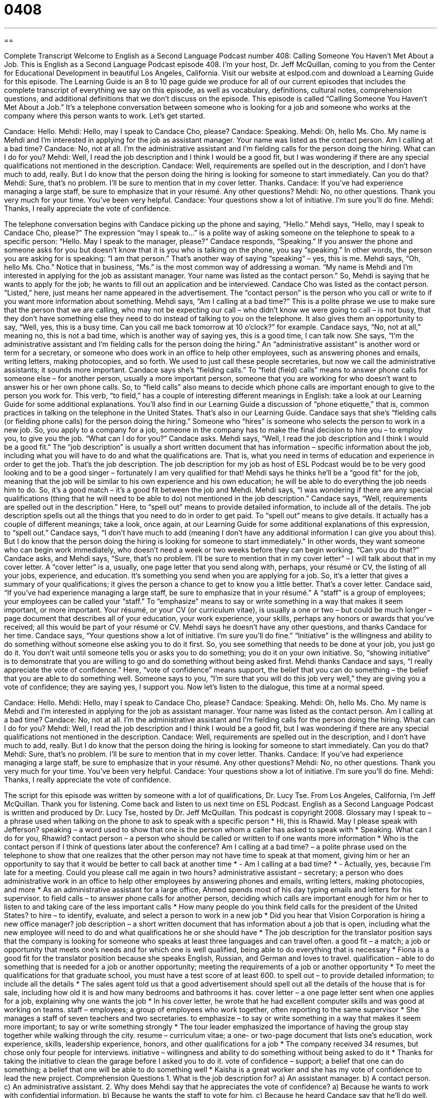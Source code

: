 = 0408
:toc: left
:toclevels: 3
:sectnums:
:stylesheet: ../../../myAdocCss.css

'''

== 

Complete Transcript
Welcome to English as a Second Language Podcast number 408: Calling Someone You Haven’t Met About a Job.
This is English as a Second Language Podcast episode 408. I’m your host, Dr. Jeff McQuillan, coming to you from the Center for Educational Development in beautiful Los Angeles, California.
Visit our website at eslpod.com and download a Learning Guide for this episode. The Learning Guide is an 8 to 10 page guide we produce for all of our current episodes that includes the complete transcript of everything we say on this episode, as well as vocabulary, definitions, cultural notes, comprehension questions, and additional definitions that we don’t discuss on the episode.
This episode is called “Calling Someone You Haven’t Met About a Job.” It’s a telephone conversation between someone who is looking for a job and someone who works at the company where this person wants to work. Let’s get started.
[start of dialogue]
Candace: Hello.
Mehdi: Hello, may I speak to Candace Cho, please?
Candace: Speaking.
Mehdi: Oh, hello Ms. Cho. My name is Mehdi and I’m interested in applying for the job as assistant manager. Your name was listed as the contact person. Am I calling at a bad time?
Candace: No, not at all. I’m the administrative assistant and I’m fielding calls for the person doing the hiring. What can I do for you?
Mehdi: Well, I read the job description and I think I would be a good fit, but I was wondering if there are any special qualifications not mentioned in the description.
Candace: Well, requirements are spelled out in the description, and I don’t have much to add, really. But I do know that the person doing the hiring is looking for someone to start immediately. Can you do that?
Mehdi: Sure, that’s no problem. I’ll be sure to mention that in my cover letter. Thanks.
Candace: If you’ve had experience managing a large staff, be sure to emphasize that in your résumé. Any other questions?
Mehdi: No, no other questions. Thank you very much for your time. You’ve been very helpful.
Candace: Your questions show a lot of initiative. I’m sure you’ll do fine.
Mehdi: Thanks, I really appreciate the vote of confidence.
[end of dialogue]
The telephone conversation begins with Candace picking up the phone and saying, “Hello.” Mehdi says, “Hello, may I speak to Candace Cho, please?” The expression “may I speak to...” is a polite way of asking someone on the telephone to speak to a specific person: “Hello. May I speak to the manager, please?”
Candace responds, “Speaking.” If you answer the phone and someone asks for you but doesn’t know that it is you who is talking on the phone, you say “speaking.” In other words, the person you are asking for is speaking: “I am that person.” That’s another way of saying “speaking” – yes, this is me.
Mehdi says, “Oh, hello Ms. Cho.” Notice that in business, “Ms.” is the most common way of addressing a woman. “My name is Mehdi and I’m interested in applying for the job as assistant manager. Your name was listed as the contact person.” So, Mehdi is saying that he wants to apply for the job; he wants to fill out an application and be interviewed. Candace Cho was listed as the contact person. “Listed,” here, just means her name appeared in the advertisement. The “contact person” is the person who you call or write to if you want more information about something.
Mehdi says, “Am I calling at a bad time?” This is a polite phrase we use to make sure that the person that we are calling, who may not be expecting our call – who didn’t know we were going to call – is not busy, that they don’t have something else they need to do instead of talking to you on the telephone. It also gives them an opportunity to say, “Well, yes, this is a busy time. Can you call me back tomorrow at 10 o’clock?” for example.
Candace says, “No, not at all,” meaning no, this is not a bad time, which is another way of saying yes, this is a good time, I can talk now. She says, “I’m the administrative assistant and I’m fielding calls for the person doing the hiring.” An “administrative assistant” is another word or term for a secretary, or someone who does work in an office to help other employees, such as answering phones and emails, writing letters, making photocopies, and so forth. We used to just call these people secretaries, but now we call the administrative assistants; it sounds more important.
Candace says she’s “fielding calls.” To “field (field) calls” means to answer phone calls for someone else – for another person, usually a more important person, someone that you are working for who doesn’t want to answer his or her own phone calls. So, to “field calls” also means to decide which phone calls are important enough to give to the person you work for. This verb, “to field,” has a couple of interesting different meanings in English: take a look at our Learning Guide for some additional explanations. You’ll also find in our Learning Guide a discussion of “phone etiquette,” that is, common practices in talking on the telephone in the United States. That’s also in our Learning Guide.
Candace says that she’s “fielding calls (or fielding phone calls) for the person doing the hiring.” Someone who “hires” is someone who selects the person to work in a new job. So, you apply to a company for a job, someone in the company has to make the final decision to hire you – to employ you, to give you the job.
“What can I do for you?” Candace asks. Mehdi says, “Well, I read the job description and I think I would be a good fit.” The “job description” is usually a short written document that has information – specific information about the job, including what you will have to do and what the qualifications are. That is, what you need in terms of education and experience in order to get the job. That’s the job description. The job description for my job as host of ESL Podcast would be to be very good looking and to be a good singer – fortunately I am very qualified for that! Mehdi says he thinks he’ll be a “good fit” for the job, meaning that the job will be similar to his own experience and his own education; he will be able to do everything the job needs him to do. So, it’s a good match – it’s a good fit between the job and Mehdi.
Mehdi says, “I was wondering if there are any special qualifications (thing that he will need to be able to do) not mentioned in the job description.” Candace says, “Well, requirements are spelled out in the description.” Here, to “spell out” means to provide detailed information, to include all of the details. The job description spells out all the things that you need to do in order to get paid. To “spell out” means to give details. It actually has a couple of different meanings; take a look, once again, at our Learning Guide for some additional explanations of this expression, to “spell out.”
Candace says, “I don’t have much to add (meaning I don’t have any additional information I can give you about this). But I do know that the person doing the hiring is looking for someone to start immediately.” In other words, they want someone who can begin work immediately, who doesn’t need a week or two weeks before they can begin working. “Can you do that?” Candace asks, and Mehdi says, “Sure, that’s no problem. I’ll be sure to mention that in my cover letter” – I will talk about that in my cover letter. A “cover letter” is a, usually, one page letter that you send along with, perhaps, your résumé or CV, the listing of all your jobs, experience, and education. It’s something you send when you are applying for a job. So, it’s a letter that gives a summary of your qualifications; it gives the person a chance to get to know you a little better. That’s a cover letter.
Candace said, “If you’ve had experience managing a large staff, be sure to emphasize that in your résumé.” A “staff” is a group of employees; your employees can be called your “staff.” To “emphasize” means to say or write something in a way that makes it seem important, or more important. Your résumé, or your CV (or curriculum vitae), is usually a one or two – but could be much longer – page document that describes all of your education, your work experience, your skills, perhaps any honors or awards that you’ve received; all this would be part of your résumé or CV.
Mehdi says he doesn’t have any other questions, and thanks Candace for her time. Candace says, “Your questions show a lot of initiative. I’m sure you’ll do fine.” “Initiative” is the willingness and ability to do something without someone else asking you to do it first. So, you see something that needs to be done at your job, you just go do it. You don’t wait until someone tells you or asks you to do something; you do it on your own initiative. So, “showing initiative” is to demonstrate that you are willing to go and do something without being asked first.
Mehdi thanks Candace and says, “I really appreciate the vote of confidence.” Here, “vote of confidence” means support, the belief that you can do something – the belief that you are able to do something well. Someone says to you, “I’m sure that you will do this job very well,” they are giving you a vote of confidence; they are saying yes, I support you.
Now let’s listen to the dialogue, this time at a normal speed.
[start of dialogue]
Candace: Hello.
Mehdi: Hello, may I speak to Candace Cho, please?
Candace: Speaking.
Mehdi: Oh, hello Ms. Cho. My name is Mehdi and I’m interested in applying for the job as assistant manager. Your name was listed as the contact person. Am I calling at a bad time?
Candace: No, not at all. I’m the administrative assistant and I’m fielding calls for the person doing the hiring. What can I do for you?
Mehdi: Well, I read the job description and I think I would be a good fit, but I was wondering if there are any special qualifications not mentioned in the description.
Candace: Well, requirements are spelled out in the description, and I don’t have much to add, really. But I do know that the person doing the hiring is looking for someone to start immediately. Can you do that?
Mehdi: Sure, that’s no problem. I’ll be sure to mention that in my cover letter. Thanks.
Candace: If you’ve had experience managing a large staff, be sure to emphasize that in your résumé. Any other questions?
Mehdi: No, no other questions. Thank you very much for your time. You’ve been very helpful.
Candace: Your questions show a lot of initiative. I’m sure you’ll do fine.
Mehdi: Thanks, I really appreciate the vote of confidence.
[end of dialogue]
The script for this episode was written by someone with a lot of qualifications, Dr. Lucy Tse.
From Los Angeles, California, I’m Jeff McQuillan. Thank you for listening. Come back and listen to us next time on ESL Podcast.
English as a Second Language Podcast is written and produced by Dr. Lucy Tse, hosted by Dr. Jeff McQuillan. This podcast is copyright 2008.
Glossary
may I speak to – a phrase used when talking on the phone to ask to speak with a specific person
* Hi, this is Rhawid. May I please speak with Jefferson?
speaking – a word used to show that one is the person whom a caller has asked to speak with
* Speaking. What can I do for you, Rhawid?
contact person – a person who should be called or written to if one wants more information
* Who is the contact person if I think of questions later about the conference?
Am I calling at a bad time? – a polite phrase used on the telephone to show that one realizes that the other person may not have time to speak at that moment, giving him or her an opportunity to say that it would be better to call back at another time
* - Am I calling at a bad time?
* - Actually, yes, because I’m late for a meeting. Could you please call me again in two hours?
administrative assistant – secretary; a person who does administrative work in an office to help other employees by answering phones and emails, writing letters, making photocopies, and more
* As an administrative assistant for a large office, Ahmed spends most of his day typing emails and letters for his supervisor.
to field calls – to answer phone calls for another person, deciding which calls are important enough for him or her to listen to and taking care of the less important calls
* How many people do you think field calls for the president of the United States?
to hire – to identify, evaluate, and select a person to work in a new job
* Did you hear that Vision Corporation is hiring a new office manager?
job description – a short written document that has information about a job that is open, including what the new employee will need to do and what qualifications he or she should have
* The job description for the translator position says that the company is looking for someone who speaks at least three languages and can travel often.
a good fit – a match; a job or opportunity that meets one’s needs and for which one is well qualified, being able to do everything that is necessary
* Fiona is a good fit for the translator position because she speaks English, Russian, and German and loves to travel.
qualification – able to do something that is needed for a job or another opportunity; meeting the requirements of a job or another opportunity
* To meet the qualifications for that graduate school, you must have a test score of at least 600.
to spell out – to provide detailed information; to include all the details
* The sales agent told us that a good advertisement should spell out all the details of the house that is for sale, including how old it is and how many bedrooms and bathrooms it has.
cover letter – a one page letter sent when one applies for a job, explaining why one wants the job
* In his cover letter, he wrote that he had excellent computer skills and was good at working on teams.
staff – employees; a group of employees who work together, often reporting to the same supervisor
* She manages a staff of seven teachers and two secretaries.
to emphasize – to say or write something in a way that makes it seem more important; to say or write something strongly
* The tour leader emphasized the importance of having the group stay together while walking through the city.
resume – curriculum vitae; a one- or two-page document that lists one’s education, work experience, skills, leadership experience, honors, and other qualifications for a job
* The company received 34 resumes, but chose only four people for interviews.
initiative – willingness and ability to do something without being asked to do it
* Thanks for taking the initiative to clean the garage before I asked you to do it.
vote of confidence – support; a belief that one can do something; a belief that one will be able to do something well
* Kaisha is a great worker and she has my vote of confidence to lead the new project.
Comprehension Questions
1. What is the job description for?
a) An assistant manager.
b) A contact person.
c) An administrative assistant.
2. Why does Mehdi say that he appreciates the vote of confidence?
a) Because he wants to work with confidential information.
b) Because he wants the staff to vote for him.
c) Because he heard Candace say that he’ll do well.
Answers at bottom.
What Else Does It Mean?
to field calls
The phrase “to field calls,” in this podcast, means to answer phone calls for another person, deciding which calls are important enough for him or her to listen to and taking care of the less important calls: “Geraldine gets more than 100 calls each day, so she had to hire someone to field calls for her.” The phrase “to field questions” means to answer questions, especially when there are a lot of difficult questions: “After the presentation, the speaker will field questions from the reporters.” Finally, the phrase “to field a team” means to organize a sports team, selecting people who will play on the team against other teams: “The school is going to field a hockey team for the first time next year.”
to spell out
In this podcast, the phrase “to spell out” means to provide detailed information: “Please spell out the plan to make sure that everyone understands it.” The phrase “to spell out” also means to say each of the letters in a word, showing how it should be written: “Please leave a message with your first and last name, spelling out your last name slowly.” Sometimes the phrase “to spell out” means to write the full text of a word or phrase instead of an abbreviation: “When you write down an address, you don’t need to spell out ‘street.’ Use the ‘St.’ abbreviation instead.” Finally, a “spell” is a kind of weather that lasts for a short period of time: “The cold spell we had in April was very bad for the orange trees.”
Culture Note
In the United States, people often have to make a good “first impression” (the way that another person thinks about oneself after meeting for the first time) “over the phone” (while one is talking on the phone). There are many things you can do to make a better first impression.
Begin with a “warm” (friendly) “greeting,” like “hello” or “good morning.” Speak slowly, helping the listener “get used to” (become familiar with) your accent. Next, identify yourself by saying, “This is [name]” before asking to speak with a specific person. Be sure to “enunciate” (speak very clearly).
Try to “match” (use the same thing) the way that the other person is speaking. Match the “tone” (how high or low a voice is), “volume” (how loud or quiet a voice is), and “rate” (speed) of the other person’s voice. When you speak the same way that another person speaks, it is called “mirroring.”
Try not to make “background noises” (noises that are heard but are not part of the conversation). Turn off the TV or radio before you get on the phone. Don’t type or make other loud noises while you are on the phone. These kinds of background noises will “distract” the listener, taking his or her attention away from the conversation. The background noise might also make him or her think that you aren’t really interested in the conversation because you are too busy doing something else at the same time.
Finally, be careful not to “interrupt” the other person, speaking before he or she has finished a sentence. Interrupting someone is very “rude” (impolite) in U.S. culture, whether you are “face to face” (speaking to someone in the same room) or talking over the phone.”
Comprehension Answers
1 - a
2 - c
